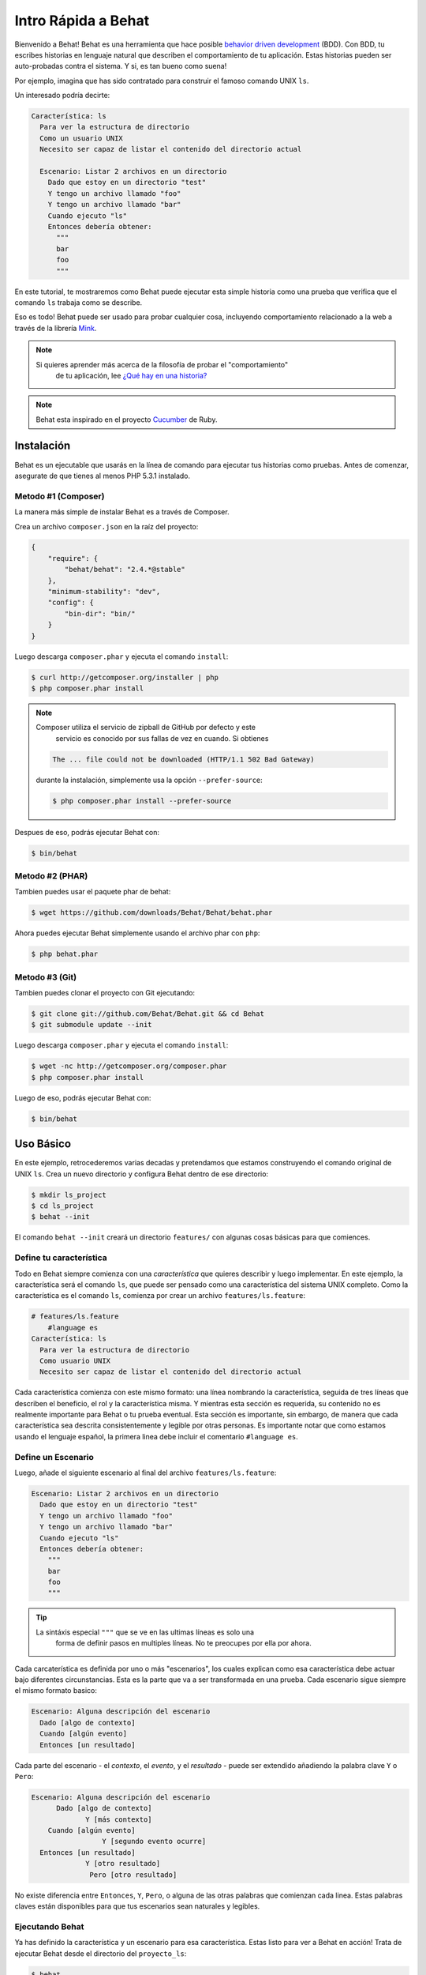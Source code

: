 Intro Rápida a Behat
====================

Bienvenido a Behat! Behat es una herramienta que hace posible `behavior driven development`_
(BDD). Con BDD, tu escribes historias en lenguaje natural que describen el comportamiento de 
tu aplicación. Estas historias pueden ser auto-probadas contra el sistema. Y si, es tan 
bueno como suena!

Por ejemplo, imagina que has sido contratado para construir el famoso comando UNIX ``ls``.

Un interesado podría decirte:

.. code-block:: gherkin

    Característica: ls
      Para ver la estructura de directorio
      Como un usuario UNIX
      Necesito ser capaz de listar el contenido del directorio actual

      Escenario: Listar 2 archivos en un directorio
        Dado que estoy en un directorio "test"
        Y tengo un archivo llamado "foo"
        Y tengo un archivo llamado "bar"
        Cuando ejecuto "ls"
        Entonces debería obtener:
          """
          bar
          foo
          """

En este tutorial, te mostraremos como Behat puede ejecutar esta simple historia
como una prueba que verifica que el comando ``ls`` trabaja como se describe.

Eso es todo! Behat puede ser usado para probar cualquier cosa, incluyendo comportamiento
relacionado a la web a través de la librería `Mink`_.

.. note::

    Si quieres aprender más acerca de la filosofía de probar el "comportamiento"
	de tu aplicación, lee `¿Qué hay en una historia?`_

.. note::

    Behat esta inspirado en el proyecto `Cucumber`_ de Ruby.

Instalación
-----------

Behat es un ejecutable que usarás en la línea de comando para ejecutar tus
historias como pruebas. Antes de comenzar, asegurate de que tienes al menos
PHP 5.3.1 instalado.

Metodo #1 (Composer)
~~~~~~~~~~~~~~~~~~~~

La manera más simple de instalar Behat es a través de Composer.

Crea un archivo ``composer.json`` en la raíz del proyecto:

.. code-block:: js

    {
        "require": {
            "behat/behat": "2.4.*@stable"
        },
        "minimum-stability": "dev",
        "config": {
            "bin-dir": "bin/"
        }
    }

Luego descarga ``composer.phar`` y ejecuta el comando ``install``:

.. code-block:: bash

    $ curl http://getcomposer.org/installer | php
    $ php composer.phar install

.. note::

    Composer utiliza el servicio de zipball de GitHub por defecto y este 
	servicio es conocido por sus fallas de vez en cuando. Si obtienes

    .. code-block:: bash

        The ... file could not be downloaded (HTTP/1.1 502 Bad Gateway)

    durante la instalación, simplemente usa la opción ``--prefer-source``:

    .. code-block:: bash

        $ php composer.phar install --prefer-source

Despues de eso, podrás ejecutar Behat con:

.. code-block:: bash

    $ bin/behat

Metodo #2 (PHAR)
~~~~~~~~~~~~~~~~

Tambien puedes usar el paquete phar de behat:

.. code-block:: bash

    $ wget https://github.com/downloads/Behat/Behat/behat.phar

Ahora puedes ejecutar Behat simplemente usando el archivo phar con ``php``:

.. code-block:: bash

    $ php behat.phar

Metodo #3 (Git)
~~~~~~~~~~~~~~~

Tambien puedes clonar el proyecto con Git ejecutando:

.. code-block:: bash

    $ git clone git://github.com/Behat/Behat.git && cd Behat
    $ git submodule update --init

Luego descarga ``composer.phar`` y ejecuta el comando ``install``:

.. code-block:: bash

    $ wget -nc http://getcomposer.org/composer.phar
    $ php composer.phar install

Luego de eso, podrás ejecutar Behat con:

.. code-block:: bash

    $ bin/behat

Uso Básico
----------

En este ejemplo, retrocederemos varias decadas y pretendamos que estamos 
construyendo el comando original de UNIX ``ls``. Crea un nuevo directorio
y configura Behat dentro de ese directorio:

.. code-block:: bash

    $ mkdir ls_project
    $ cd ls_project
    $ behat --init

El comando ``behat --init`` creará un directorio ``features/`` con algunas cosas
básicas para que comiences.

Define tu característica
~~~~~~~~~~~~~~~~~~~~~~~~

Todo en Behat siempre comienza con una *característica* que quieres describir
y luego implementar. En este ejemplo, la característica será el comando ``ls``,
que puede ser pensado como una característica del sistema UNIX completo. Como la
característica es el comando ``ls``, comienza por crear un archivo ``features/ls.feature``:

.. code-block:: gherkin

    # features/ls.feature
	#language es
    Característica: ls
      Para ver la estructura de directorio
      Como usuario UNIX
      Necesito ser capaz de listar el contenido del directorio actual

Cada característica comienza con este mismo formato: una línea nombrando la característica,
seguida de tres líneas que describen el beneficio, el rol y la característica misma. 
Y mientras esta sección es requerida, su contenido no es realmente importante para 
Behat o tu prueba eventual. Esta sección es importante, sin embargo, de manera que cada
característica sea descrita consistentemente y legible por otras personas. Es importante notar
que como estamos usando el lenguaje español, la primera linea debe incluir el comentario
``#language es``.

Define un Escenario
~~~~~~~~~~~~~~~~~~~

Luego, añade el siguiente escenario al final del archivo ``features/ls.feature``:

.. code-block:: gherkin

    Escenario: Listar 2 archivos en un directorio
      Dado que estoy en un directorio "test"
      Y tengo un archivo llamado "foo"
      Y tengo un archivo llamado "bar"
      Cuando ejecuto "ls"
      Entonces debería obtener:
        """
        bar
        foo
        """

.. tip::

    La sintáxis especial ``"""`` que se ve en las ultimas líneas es solo una 
	forma de definir pasos en multiples líneas. No te preocupes por ella por
	ahora.

Cada carcaterística es definida por uno o más "escenarios", los cuales explican como
esa característica debe actuar bajo diferentes circunstancias. Esta es la parte que va
a ser transformada en una prueba. Cada escenario sigue siempre el mismo formato basico:

.. code-block:: gherkin

    Escenario: Alguna descripción del escenario
      Dado [algo de contexto]
      Cuando [algún evento]
      Entonces [un resultado]

Cada parte del escenario - el *contexto*, el *evento*, y el *resultado* - puede ser
extendido añadiendo la palabra clave ``Y`` o ``Pero``:

.. code-block:: gherkin

    Escenario: Alguna descripción del escenario
          Dado [algo de contexto]
	         Y [más contexto]
        Cuando [algún evento]
		     Y [segundo evento ocurre]
      Entonces [un resultado]
	         Y [otro resultado]
		  Pero [otro resultado]

No existe diferencia entre ``Entonces``, ``Y``, ``Pero``, o alguna de las otras
palabras que comienzan cada linea. Estas palabras claves están disponibles 
para que tus escenarios sean naturales y legibles.

Ejecutando Behat
~~~~~~~~~~~~~~~~

Ya has definido la característica y un escenario para esa característica. Estas
listo para ver a Behat en acción! Trata de ejecutar Behat desde el directorio del
``proyecto_ls``:

.. code-block:: bash

    $ behat

Si todo funcionó correctamente, debes ver algo como esto:

.. image:: /images/ls_no_defined_steps.png
   :align: center

Escribiendo la definición de tus Pasos
~~~~~~~~~~~~~~~~~~~~~~~~~~~~~~~~~~~~~~

Behat automáticamente encuentra el archivo ``features/ls.feature`` e intenta ejecutar
el ``Escenario`` como una prueba. Sin embargo, no le hemos dicho a Behat que hacer con
instrucciones como ``Dado que estoy en un directorio "test"``, por lo tanto se produce
un error. Behat trabaja haciendo coincidir cada instrucción de un ``Escenario`` con una lista de
"pasos" (expresiones regulares) que tu defines. En otras palabras, es tu trabajo decirle
a Behat que hacer cuando ve ``Dado que estoy en un directorio "test"``. Afortunadamente,
Behat te ayuda imprimiendo la expresión regular que probablemente necesitas de manera de
crear la definición de ese paso:

.. code-block:: text

    You can implement step definitions for undefined steps with these snippets:

        /**
         * @Given /^I am in a directory "([^"]*)"$/
         */
        public function iAmInADirectory($argument1)
        {
            throw new PendingException();
        }

Usemos la recomendación de Behat y vamos a añadir lo siguiente al archivo ``features/bootstrap/FeatureContext.php``,
renombrando ``$argument1`` a ``$dir``, simplemente por claridad:

.. code-block:: php

    # features/bootstrap/FeatureContext.php
    <?php

    use Behat\Behat\Context\BehatContext,
        Behat\Behat\Exception\PendingException;
    use Behat\Gherkin\Node\PyStringNode,
        Behat\Gherkin\Node\TableNode;

    class FeatureContext extends BehatContext
    {
        /**
         * @Given /^I am in a directory "([^"]*)"$/
         */
        public function iAmInADirectory($dir)
        {
            if (!file_exists($dir)) {
                mkdir($dir);
            }
            chdir($dir);
        }
    }

Basicamente, hemos comenzado con la expresión regular sugerida por Behat, que 
hace que el valor dentro de las comillas (por ejemplo "test") esté disponible
como la variable ``$dir``. Dentro del método, simplemente creamos el directorio
y entramos al mismo.

Repite esto para los otros tres pasos que faltan para que tu archivo ``FeatureContext.php``
se vea como sigue:

.. code-block:: php

    # features/bootstrap/FeatureContext.php
    <?php

    use Behat\Behat\Context\BehatContext,
        Behat\Behat\Exception\PendingException;
    use Behat\Gherkin\Node\PyStringNode,
        Behat\Gherkin\Node\TableNode;

    class FeatureContext extends BehatContext
    {
        private $output;

        /** @Given /^I am in a directory "([^"]*)"$/ */
        public function iAmInADirectory($dir)
        {
            if (!file_exists($dir)) {
                mkdir($dir);
            }
            chdir($dir);
        }

        /** @Given /^I have a file named "([^"]*)"$/ */
        public function iHaveAFileNamed($file)
        {
            touch($file);
        }

        /** @When /^I run "([^"]*)"$/ */
        public function iRun($command)
        {
            exec($command, $output);
            $this->output = trim(implode("\n", $output));
        }

        /** @Then /^I should get:$/ */
        public function iShouldGet(PyStringNode $string)
        {
            if ((string) $string !== $this->output) {
                throw new Exception(
                    "Actual output is:\n" . $this->output
                );
            }
        }
    }

.. note::

    Cuando especificas argumentos multi-linea - como hicimos utilizando la sintáxis
	de triple comilla (``"""``) en el escenario de arriba, el valor pasado a la
	función del paso (ejemplo ``$string``) es un objeto, que puede ser convertido
	en un string usando ``(string) $string`` o ``$string->getRaw()``.

Grandioso! Ahora que has definido todos tus pasos, ejecuta Behat nuevamente:

.. code-block:: bash

    $ behat

.. image:: /images/ls_passing_one_step.png
   :align: center

Éxito! Behat ejecuto cada uno de tus pasos - creando un nuevo directorio con dos
archivos y ejecutando el comando ``ls`` - y comparó el resultado al resultado esperado.

Claro, ahora que has definido tus pasos básicos, añadir más escenarios es fácil. 
Por ejemplo, añade lo siguiente a tu archivo ``features/ls.feature`` para tener 
dos escenarios definidos:

.. code-block:: gherkin

    Escenario: Listar 2 archivos en un directorio con la opción -a
	  Dado que estoy en un directorio "test"
	  Y tengo un archivo llamado "foo"
      Y tengo un archivo llamado ".bar"
      Cuando ejecuto "ls -a"
      Entonces debería obtener:
        """
		.
		..
        .bar
        foo
        """

Ejecuta Behat nuevamente. Esta vez, ejecutará dos pruebas, y ambas van a pasar.

.. image:: /images/ls_passing_two_steps.png
   :align: center

Eso es todo! Ahora que tienes algunos pasos definidos, puedes soñar 
un montón de escenarios diferentes que escribir para el comando ``ls``. Claro, 
esta misma idea básica puede ser usada para probar aplicaciones web, y Behat se integra
perfectamente con una librería llamada `Mink`_ justamente para hacer eso.

Claro, aun hay mucho por aprender, incluyendo más acerca de la :doc:`sintáxis Gherkin </guides/1.gherkin>`
(el lenguaje utilizado en el archivo ``ls.feature``).


Algunas cosas básicas adicionales de Behat
------------------------------------------

Cuando ejecutas ``behat --init``, Behat configura un directorio que se ve como esto:

.. code-block:: bash

    |-- features
       `-- bootstrap
           `-- FeatureContext.php

Todo lo relacionado con Behat vivirá dentro del directorio ``features``, que esta compuesto
de tres areas básicas:

1. ``features/`` - Behat busca archivos ``*.feature`` aqui para ejecutar

2. ``features/bootstrap/`` - Todos los archivos ``*.php`` en este directorio serán
   autocargados por Behat antes de ejecutar los pasos

3. ``features/bootstrap/FeatureContext.php`` - Este archivo es la clase de contexto
   en la cual cada paso de los escenarios será ejecutada

Más acerca de las Características
---------------------------------

Como ya has visto, una característica es un archivo de texto simple y legible, 
en un formato llamado Gherkin. Cada archivo de característica sigue algunas reglas básicas:

1. Todos los archivos ``*.feature`` consisten convencionalmente de una sola "característica"
   (como el comando ``ls`` o *registro de usuario*).

2. Una linea comenzando con la palabra clave ``Característica:`` seguida de su titulo y 
   tres lineas indentadas definen el inicio de una nueva característica.

3. Una característica usualmente contiene una lista de escenarios. Puedes escribir lo que
   quieras hasta el primer escenario: este texto se convertirá en la descripción de la 
   característica.

4. Cada escenario comienza con la palabra clave ``Escenario:`` seguida de una corta 
   descripción del escenario. Bajo cada escenario hay una lista de pasos, que deben
   comenzar con una de las siguientes palabras claves: ``Dado``, ``Cuando``, ``Entonces``,
   ``Pero`` or ``Y``. Behat trata cada una de estas palabras igual, pero debes usarlas
   como se espera para tener escenarios consistentes.

.. tip::

    Behat también te permite escribir tus características en tu lenguaje nativo.
	En otras palabras, en lugar de escribir ``Característica``, ``Escenario`` or ``Dado``,
    puedes usar tu lenguaje nativo configurando Behat para usar uno de sus muchos
	lenguajes soportados. 

	Para verificar si tu lenguaje está soportado y ver las palabras claves, ejecuta:

    .. code-block:: bash

        $ behat --story-syntax --lang TU_LENGUAJE

	Los lenguajes soportados incluyen (pero no están limitados a) ``fr``, ``es``, ``it``
	y, por supuesto, el dialecto pirata en inglés ``en-pirate``.

	Ten presente que, cualquier lenguaje diferente de ``en`` debe ser marcado
	explícitamente con el comentario ``# language: ...`` al comienzo de tu archivo
	``*.feature``:
    
    .. code-block:: gherkin

        # language: fr
        Fonctionnalité: ...
          ...

Puedes leer más acerca de las características y el lenguaje Gherkin en la guía ":doc:`/guides/1.gherkin`".

Más acerca de los Pasos
-----------------------

Por cada paso (ej. ``Dado que estoy en un directorio "test"``), Behat buscará
una definición de paso que coincida, comparando el texto del paso con la expresión
regular establecida en cada paso definido.

Una definición de paso se escribe en php y consiste de una palabra clave, 
una expresión regular, y un callback. Por ejemplo:

.. code-block:: php

    /**
     * @Given /^I am in a directory "([^"]*)"$/
     */
    public function iAmInADirectory($dir)
    {
        if (!file_exists($dir)) {
            mkdir($dir);
        }
        chdir($dir);
    }

Algunas notas:

1. ``@Given`` es una palabra clave de definición. Hay tres palabras claves soportadas 
   por anotaciones: ``@Given``/``@When``/``@Then``. Estas tres palabras claves son
   equivalentes, pero todas tres estas disponibles para que tu definición de paso
   se mantenga legible.

2. El texto despues de la palabra clave es la expresión regular (ej. ``/^I am in a directory "([^"]*)"$/``).

3. Todos los patrones de búsqueda en la expresión regular (ej. ``([^"]*)``) se convertirán
   en argumentos del método (``$dir``).

4. Si, dentro de un paso, necesitas decirle a Behat que ha ocurrido alguna clase de "fallo", 
   debes lanzar una excepción:
   
    .. code-block:: php

       /**
        * @Then /^I should get:$/
        */
       public function iShouldGet(PyStringNode $string)
       {
           if ((string) $string !== $this->output) {
               throw new Exception(
                   "Actual output is:\n" . $this->output
               );
           }
       }

.. tip::

    Behat no viene con su propia herramienta de aserciones, pero puedes usar
	cualquier herramienta de aserciones que exista. Una herramienta de aserciones
	es una libreria, que sus asersiones lanzan excepciones cuando fallan. Por ejemplo,
	si estas familiarizado con PHPUnit, puedes usar sus aserciones en Behat:

    .. code-block:: php

        # features/bootstrap/FeatureContext.php
        <?php

        use Behat\Behat\Context\BehatContext;
        use Behat\Gherkin\Node\PyStringNode;

        require_once 'PHPUnit/Autoload.php';
        require_once 'PHPUnit/Framework/Assert/Functions.php';

        class FeatureContext extends BehatContext
        {
            /**
             * @Then /^I should get:$/
             */
            public function iShouldGet(PyStringNode $string)
            {
                assertEquals($string->getRaw(), $this->output);
            }
        }

De la misma manera, cualquier paso que *no* lance una excepción será visto
por Behat como "pasando".

Puedes leer mas acerca de la definición de pasos en la guía ":doc:`/guides/2.definitions`".

La Clase de Contexto: ``FeatureContext``
----------------------------------------

Behat crea un objeto de contexto por cada escenario y ejecuta todos los pasos del 
escenario dentro de ese mismo objeto. En otras palabras, si quieres compartir variables
entre pasos, puedes hacerlo facilmente estableciendo valores de propiedades en el objeto
de contexto (que fue mostrado en el ejemplo previo).

Puedes leer más del ``FeatureContext`` en la guía ":doc:`/guides/4.context`".

La herramienta de linea de comando ``behat``
--------------------------------------------

Behat viene con una poderosa utilidad de consola responsable de ejecutar las
pruebas de Behat. La utilidad viene con una amplia variedad de opciones.

Para ver las opciones y la forma de uso de la herramienta, ejecuta:

.. code-block:: bash

    $ behat -h

Una de las cosas más útiles que hace éste comando es mostrarte todas las definiciones
de pasos que tienes configuradas en tu sistema. Esta es una manera sencilla de recapitular
las palabras exactas de un paso que has definido con anterioridad:

.. code-block:: bash

    $ behat -dl

Puedes leer más acerca de la interfaz de línea de comando de Behat en la guía ":doc:`/guides/6.cli`".

Proximos Pasos
--------------

Felicitaciones! Ahora sabes todo lo que necesitas para comenzar con desarrollo
guiado por comportamiento y Behat. Desde aquí, puedes aprender más acerca de la sintáxis
de :doc:`Gherkin</guides/1.gherkin>` o aprender como probar tus aplicaciones web usando
Behat con Mink.

* :doc:`/cookbook/behat_and_mink`
* :doc:`/guides/1.gherkin`
* :doc:`/guides/6.cli`

.. _`behavior driven development`: http://en.wikipedia.org/wiki/Behavior_Driven_Development
.. _`Mink`: https://github.com/behat/mink
.. _`¿Qué hay en una historia?`: http://adrianmoya.com/2012/08/que-hay-en-una-historia/
.. _`Cucumber`: http://cukes.info/
.. _`Goutte`: https://github.com/fabpot/goutte
.. _`PHPUnit`: http://phpunit.de
.. _`Testing Web Applications with Mink`: https://github.com/behat/mink
